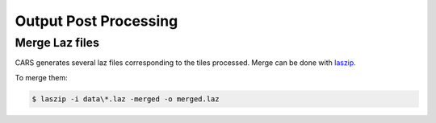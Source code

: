 .. _output_postprocessing:

=======================
Output Post Processing
=======================

.. _merge_laz_files:

Merge Laz files
=====================

CARS generates several laz files corresponding to the tiles processed.
Merge can be done with `laszip`_. 

To merge them:

.. code-block:: console

    $ laszip -i data\*.laz -merged -o merged.laz


.. _`laszip`: https://laszip.org/
